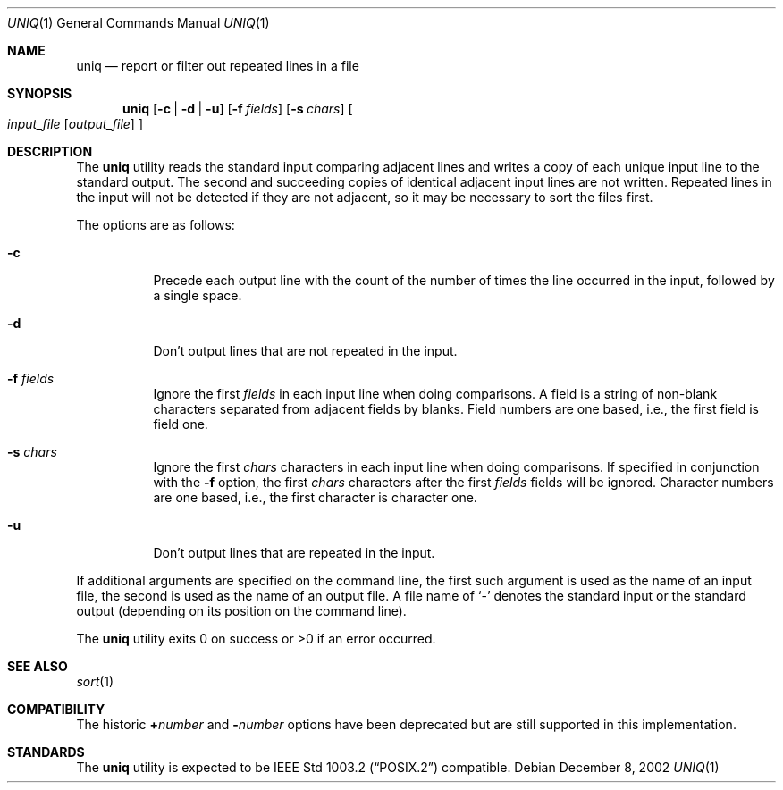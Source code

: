 .\"	$OpenBSD: uniq.1,v 1.7 2003/01/11 11:07:50 hugh Exp $
.\"	$NetBSD: uniq.1,v 1.5 1994/12/06 07:51:15 jtc Exp $
.\"
.\" Copyright (c) 1991, 1993
.\"	The Regents of the University of California.  All rights reserved.
.\"
.\" This code is derived from software contributed to Berkeley by
.\" the Institute of Electrical and Electronics Engineers, Inc.
.\"
.\" Redistribution and use in source and binary forms, with or without
.\" modification, are permitted provided that the following conditions
.\" are met:
.\" 1. Redistributions of source code must retain the above copyright
.\"    notice, this list of conditions and the following disclaimer.
.\" 2. Redistributions in binary form must reproduce the above copyright
.\"    notice, this list of conditions and the following disclaimer in the
.\"    documentation and/or other materials provided with the distribution.
.\" 3. All advertising materials mentioning features or use of this software
.\"    must display the following acknowledgement:
.\"	This product includes software developed by the University of
.\"	California, Berkeley and its contributors.
.\" 4. Neither the name of the University nor the names of its contributors
.\"    may be used to endorse or promote products derived from this software
.\"    without specific prior written permission.
.\"
.\" THIS SOFTWARE IS PROVIDED BY THE REGENTS AND CONTRIBUTORS ``AS IS'' AND
.\" ANY EXPRESS OR IMPLIED WARRANTIES, INCLUDING, BUT NOT LIMITED TO, THE
.\" IMPLIED WARRANTIES OF MERCHANTABILITY AND FITNESS FOR A PARTICULAR PURPOSE
.\" ARE DISCLAIMED.  IN NO EVENT SHALL THE REGENTS OR CONTRIBUTORS BE LIABLE
.\" FOR ANY DIRECT, INDIRECT, INCIDENTAL, SPECIAL, EXEMPLARY, OR CONSEQUENTIAL
.\" DAMAGES (INCLUDING, BUT NOT LIMITED TO, PROCUREMENT OF SUBSTITUTE GOODS
.\" OR SERVICES; LOSS OF USE, DATA, OR PROFITS; OR BUSINESS INTERRUPTION)
.\" HOWEVER CAUSED AND ON ANY THEORY OF LIABILITY, WHETHER IN CONTRACT, STRICT
.\" LIABILITY, OR TORT (INCLUDING NEGLIGENCE OR OTHERWISE) ARISING IN ANY WAY
.\" OUT OF THE USE OF THIS SOFTWARE, EVEN IF ADVISED OF THE POSSIBILITY OF
.\" SUCH DAMAGE.
.\"
.\"     @(#)uniq.1	8.1 (Berkeley) 6/6/93
.\"
.Dd December 8, 2002
.Dt UNIQ 1
.Os
.Sh NAME
.Nm uniq
.Nd report or filter out repeated lines in a file
.Sh SYNOPSIS
.Nm uniq
.Op Fl c | Fl d | Fl u
.Op Fl f Ar fields
.Op Fl s Ar chars
.Oo
.Ar input_file
.Op Ar output_file
.Oc
.Sh DESCRIPTION
The
.Nm
utility reads the standard input comparing adjacent lines and writes
a copy of each unique input line to the standard output.
The second and succeeding copies of identical adjacent input lines are
not written.
Repeated lines in the input will not be detected if they are not adjacent,
so it may be necessary to sort the files first.
.Pp
The options are as follows:
.Bl -tag -width Ds
.It Fl c
Precede each output line with the count of the number of times the line
occurred in the input, followed by a single space.
.It Fl d
Don't output lines that are not repeated in the input.
.It Fl f Ar fields
Ignore the first
.Ar fields
in each input line when doing comparisons.
A field is a string of non-blank characters separated from adjacent fields
by blanks.
Field numbers are one based, i.e., the first field is field one.
.It Fl s Ar chars
Ignore the first
.Ar chars
characters in each input line when doing comparisons.
If specified in conjunction with the
.Fl f
option, the first
.Ar chars
characters after the first
.Ar fields
fields will be ignored.
Character numbers are one based, i.e., the first character is character one.
.It Fl u
Don't output lines that are repeated in the input.
.\".It Fl Ns Ar n
.\"(Deprecated; replaced by
.\".Fl f ) .
.\"Ignore the first n
.\"fields on each input line when doing comparisons,
.\"where n is a number.
.\"A field is a string of non-blank
.\"characters separated from adjacent fields
.\"by blanks.
.\".It Cm \&\(pl Ns Ar n
.\"(Deprecated; replaced by
.\".Fl s ) .
.\"Ignore the first
.\".Ar m
.\"characters when doing comparisons, where
.\".Ar m
.\"is a
.\"number.
.El
.Pp
If additional arguments are specified on the command line, the first
such argument is used as the name of an input file, the second is used
as the name of an output file.
A file name of
.Ql -
denotes the standard input or the standard output
.Pq depending on its position on the command line .
.Pp
The
.Nm
utility exits 0 on success or >0 if an error occurred.
.Sh SEE ALSO
.Xr sort 1
.Sh COMPATIBILITY
The historic
.Cm \&\(pl Ns Ar number
and
.Fl Ns Ar number
options have been deprecated but are still supported in this implementation.
.Sh STANDARDS
The
.Nm
utility is expected to be
.St -p1003.2
compatible.

